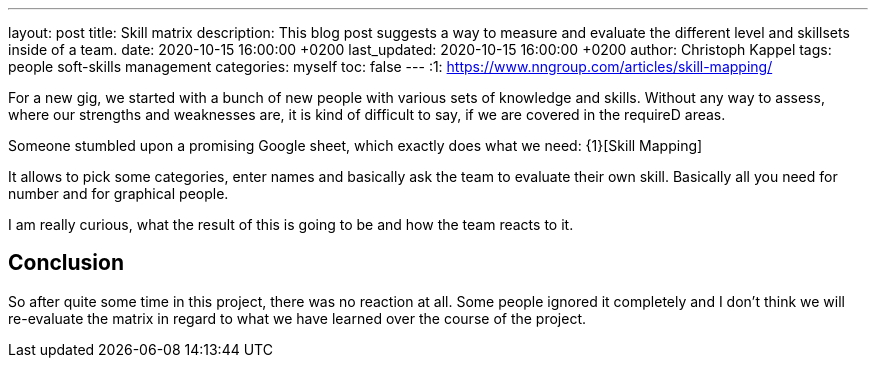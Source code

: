 ---
layout: post
title: Skill matrix
description: This blog post suggests a way to measure and evaluate the different level and skillsets inside of a team.
date: 2020-10-15 16:00:00 +0200
last_updated: 2020-10-15 16:00:00 +0200
author: Christoph Kappel
tags: people soft-skills management
categories: myself
toc: false
---
:1: https://www.nngroup.com/articles/skill-mapping/

For a new gig, we started with a bunch of new people with various sets of knowledge and skills.
Without any way to assess, where our strengths and weaknesses are, it is kind of difficult to say,
if we are covered in the requireD areas.

Someone stumbled upon a promising Google sheet, which exactly does what we need: {1}[Skill Mapping]

It allows to pick some categories, enter names and basically ask the team to evaluate their own
skill.
Basically all you need for number and for graphical people.

I am really curious, what the result of this is going to be and how the team reacts to it.

== Conclusion

So after quite some time in this project, there was no reaction at all.
Some people ignored it completely and I don't think we will re-evaluate the matrix in regard to
what we have learned over the course of the project.